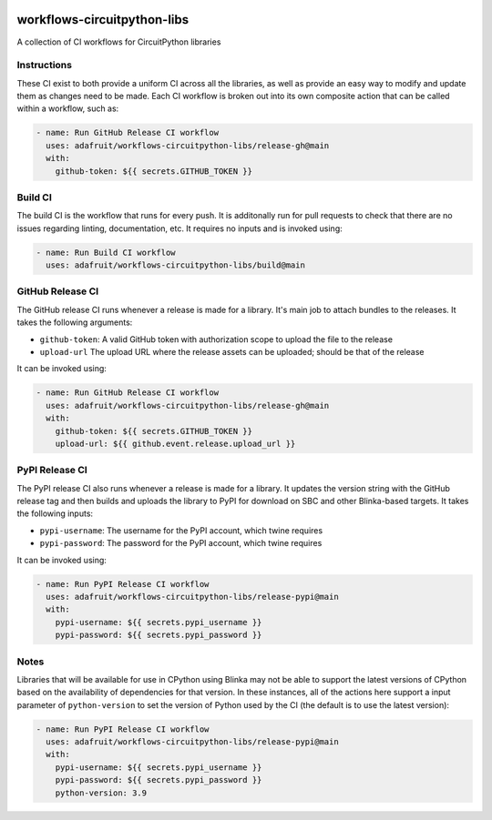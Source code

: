 .. image:: https://raw.githubusercontent.com/adafruit/Adafruit_CircuitPython_Bundle/main/badges/adafruit_discord.svg
    :target: https://adafru.it/discord
    :alt: Discord

.. image:: https://github.com/circuitpython/circuitpython-unified-build-ci/workflows/Build%20CI/badge.svg
    :target: https://github.com/adafruit/Adafruit_CircuitPython_VEML7700/actions/
    :alt: Build Status

workflows-circuitpython-libs
============================

A collection of CI workflows for CircuitPython libraries

Instructions
------------

These CI exist to both provide a uniform CI across all the libraries, as well as provide an
easy way to modify and update them as changes need to be made.  Each CI workflow is broken
out into its own composite action that can be called within a workflow, such as:

.. code-block:: yaml

    - name: Run GitHub Release CI workflow
      uses: adafruit/workflows-circuitpython-libs/release-gh@main
      with:
        github-token: ${{ secrets.GITHUB_TOKEN }}

Build CI
--------

The build CI is the workflow that runs for every push.  It is additonally run for pull
requests to check that there are no issues regarding linting, documentation, etc.  It
requires no inputs and is invoked using:

.. code-block:: yaml

    - name: Run Build CI workflow
      uses: adafruit/workflows-circuitpython-libs/build@main

GitHub Release CI
-----------------

The GitHub release CI runs whenever a release is made for a library.  It's main job
to attach bundles to the releases.  It takes the following arguments:

* ``github-token``: A valid GitHub token with authorization scope to upload the file
  to the release
* ``upload-url`` The upload URL where the release assets can be uploaded; should be
  that of the release

It can be invoked using:

.. code-block:: yaml

    - name: Run GitHub Release CI workflow
      uses: adafruit/workflows-circuitpython-libs/release-gh@main
      with:
        github-token: ${{ secrets.GITHUB_TOKEN }}
        upload-url: ${{ github.event.release.upload_url }}

PyPI Release CI
---------------

The PyPI release CI also runs whenever a release is made for a library.  It updates
the version string with the GitHub release tag and then builds and uploads the
library to PyPI for download on SBC and other Blinka-based targets.  It takes the
following inputs:

* ``pypi-username``: The username for the PyPI account, which twine requires
* ``pypi-password``: The password for the PyPI account, which twine requires

It can be invoked using:

.. code-block:: yaml

    - name: Run PyPI Release CI workflow
      uses: adafruit/workflows-circuitpython-libs/release-pypi@main
      with:
        pypi-username: ${{ secrets.pypi_username }}
        pypi-password: ${{ secrets.pypi_password }}

Notes
-----

Libraries that will be available for use in CPython using Blinka may not be able to
support the latest versions of CPython based on the availability of dependencies for
that version.  In these instances, all of the actions here support a input parameter
of ``python-version`` to set the version of Python used by the CI (the default is to
use the latest version):

.. code-block:: yaml

    - name: Run PyPI Release CI workflow
      uses: adafruit/workflows-circuitpython-libs/release-pypi@main
      with:
        pypi-username: ${{ secrets.pypi_username }}
        pypi-password: ${{ secrets.pypi_password }}
        python-version: 3.9
